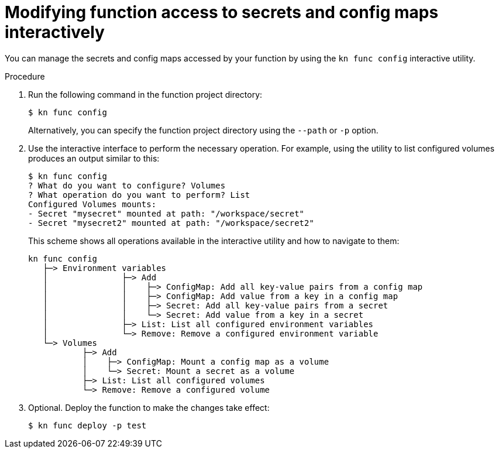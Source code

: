[id="serverless-functions-secrets-configmaps-interactively_{context}"]
= Modifying function access to secrets and config maps interactively

You can manage the secrets and config maps accessed by your function by using the `kn func config` interactive utility.

.Procedure

. Run the following command in the function project directory:
+
[source,terminal]
----
$ kn func config
----
+
Alternatively, you can specify the function project directory using the `--path` or `-p` option.

. Use the interactive interface to perform the necessary operation. For example, using the utility to list configured volumes produces an output similar to this:
+
[source,terminal]
----
$ kn func config
? What do you want to configure? Volumes
? What operation do you want to perform? List
Configured Volumes mounts:
- Secret "mysecret" mounted at path: "/workspace/secret"
- Secret "mysecret2" mounted at path: "/workspace/secret2"
----
+
This scheme shows all operations available in the interactive utility and how to navigate to them:
+
[source]
----
kn func config
   ├─> Environment variables
   │               ├─> Add
   │               │    ├─> ConfigMap: Add all key-value pairs from a config map
   │               │    ├─> ConfigMap: Add value from a key in a config map
   │               │    ├─> Secret: Add all key-value pairs from a secret
   │               │    └─> Secret: Add value from a key in a secret
   │               ├─> List: List all configured environment variables
   │               └─> Remove: Remove a configured environment variable
   └─> Volumes
           ├─> Add
           │    ├─> ConfigMap: Mount a config map as a volume
           │    └─> Secret: Mount a secret as a volume
           ├─> List: List all configured volumes
           └─> Remove: Remove a configured volume
----

. Optional. Deploy the function to make the changes take effect:
+
[source,terminal]
----
$ kn func deploy -p test
----
